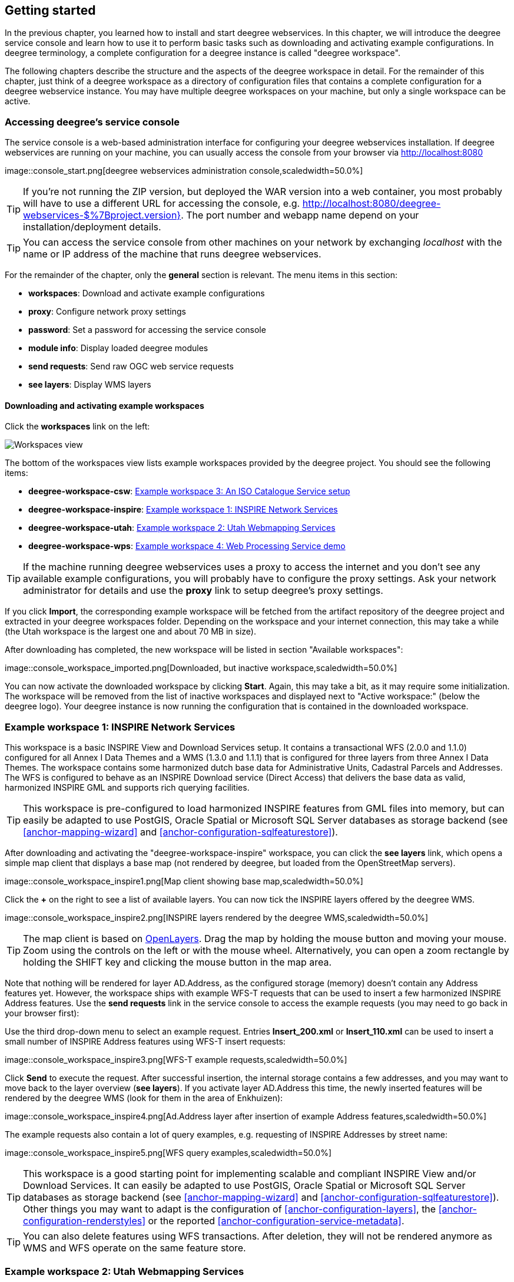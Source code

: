 [[anchor-lightly]]
== Getting started

In the previous chapter, you learned how to install and start deegree
webservices. In this chapter, we will introduce the deegree service
console and learn how to use it to perform basic tasks such as
downloading and activating example configurations. In deegree
terminology, a complete configuration for a deegree instance is called
"deegree workspace".

The following chapters describe the structure and the aspects of the
deegree workspace in detail. For the remainder of this chapter, just
think of a deegree workspace as a directory of configuration files that
contains a complete configuration for a deegree webservice instance. You
may have multiple deegree workspaces on your machine, but only a single
workspace can be active.

=== Accessing deegree's service console

The service console is a web-based administration interface for
configuring your deegree webservices installation. If deegree
webservices are running on your machine, you can usually access the
console from your browser via http://localhost:8080

image::console_start.png[deegree webservices administration
console,scaledwidth=50.0%]

TIP: If you're not running the ZIP version, but deployed the WAR version into
a web container, you most probably will have to use a different URL for
accessing the console, e.g.
http://localhost:8080/deegree-webservices-$%7Bproject.version}. The port
number and webapp name depend on your installation/deployment details.

TIP: You can access the service console from other machines on your network
by exchanging _localhost_ with the name or IP address of the machine
that runs deegree webservices.

For the remainder of the chapter, only the *general* section is
relevant. The menu items in this section:

* *workspaces*: Download and activate example configurations
* *proxy*: Configure network proxy settings
* *password*: Set a password for accessing the service console
* *module info*: Display loaded deegree modules
* *send requests*: Send raw OGC web service requests
* *see layers*: Display WMS layers

[[anchor-downloading-workspaces]]
==== Downloading and activating example workspaces

Click the *workspaces* link on the left:

image::console_workspaces.png[Workspaces view,scaledwidth=50.0%]

The bottom of the workspaces view lists example workspaces provided by
the deegree project. You should see the following items:

* *deegree-workspace-csw*: <<anchor-workspace-csw>>
* *deegree-workspace-inspire*: <<anchor-workspace-inspire>>
* *deegree-workspace-utah*: <<anchor-workspace-utah>>
* *deegree-workspace-wps*: <<anchor-workspace-wps>>

TIP: If the machine running deegree webservices uses a proxy to access the
internet and you don't see any available example configurations, you
will probably have to configure the proxy settings. Ask your network
administrator for details and use the *proxy* link to setup deegree's
proxy settings.

If you click *Import*, the corresponding example workspace will be
fetched from the artifact repository of the deegree project and
extracted in your deegree workspaces folder. Depending on the workspace
and your internet connection, this may take a while (the Utah workspace
is the largest one and about 70 MB in size).

After downloading has completed, the new workspace will be listed in
section "Available workspaces":

image::console_workspace_imported.png[Downloaded, but inactive
workspace,scaledwidth=50.0%]

You can now activate the downloaded workspace by clicking *Start*.
Again, this may take a bit, as it may require some initialization. The
workspace will be removed from the list of inactive workspaces and
displayed next to "Active workspace:" (below the deegree logo). Your
deegree instance is now running the configuration that is contained in
the downloaded workspace.

[[anchor-workspace-inspire]]
=== Example workspace 1: INSPIRE Network Services

This workspace is a basic INSPIRE View and Download Services setup. It
contains a transactional WFS (2.0.0 and 1.1.0) configured for all Annex
I Data Themes and a WMS (1.3.0 and 1.1.1) that is configured for three
layers from three Annex I Data Themes. The workspace contains some
harmonized dutch base data for Administrative Units, Cadastral Parcels
and Addresses. The WFS is configured to behave as an INSPIRE Download
service (Direct Access) that delivers the base data as valid, harmonized
INSPIRE GML and supports rich querying facilities.

TIP: This workspace is pre-configured to load harmonized INSPIRE features
from GML files into memory, but can easily be adapted to use PostGIS,
Oracle Spatial or Microsoft SQL Server databases as storage backend (see
<<anchor-mapping-wizard>> and <<anchor-configuration-sqlfeaturestore>>).

After downloading and activating the "deegree-workspace-inspire"
workspace, you can click the *see layers* link, which opens a simple map
client that displays a base map (not rendered by deegree, but loaded
from the OpenStreetMap servers).

image::console_workspace_inspire1.png[Map client showing base
map,scaledwidth=50.0%]

Click the *+* on the right to see a list of available layers. You can
now tick the INSPIRE layers offered by the deegree WMS.

image::console_workspace_inspire2.png[INSPIRE layers rendered by
the deegree WMS,scaledwidth=50.0%]

TIP: The map client is based on http://openlayers.org/[OpenLayers]. Drag the
map by holding the mouse button and moving your mouse. Zoom using the
controls on the left or with the mouse wheel. Alternatively, you can
open a zoom rectangle by holding the SHIFT key and clicking the mouse
button in the map area.

Note that nothing will be rendered for layer AD.Address, as the
configured storage (memory) doesn't contain any Address features yet.
However, the workspace ships with example WFS-T requests that can be
used to insert a few harmonized INSPIRE Address features. Use the *send
requests* link in the service console to access the example requests
(you may need to go back in your browser first):

Use the third drop-down menu to select an example request. Entries
*Insert_200.xml* or *Insert_110.xml* can be used to insert a small
number of INSPIRE Address features using WFS-T insert requests:

image::console_workspace_inspire3.png[WFS-T example
requests,scaledwidth=50.0%]

Click *Send* to execute the request. After successful insertion, the
internal storage contains a few addresses, and you may want to move back
to the layer overview (*see layers*). If you activate layer AD.Address
this time, the newly inserted features will be rendered by the deegree
WMS (look for them in the area of Enkhuizen):

image::console_workspace_inspire4.png[Ad.Address layer after
insertion of example Address features,scaledwidth=50.0%]

The example requests also contain a lot of query examples, e.g.
requesting of INSPIRE Addresses by street name:

image::console_workspace_inspire5.png[WFS query
examples,scaledwidth=50.0%]

TIP: This workspace is a good starting point for implementing scalable and
compliant INSPIRE View and/or Download Services. It can easily be
adapted to use PostGIS, Oracle Spatial or Microsoft SQL Server databases
as storage backend (see <<anchor-mapping-wizard>> and
<<anchor-configuration-sqlfeaturestore>>). Other things you may want to
adapt is the configuration of <<anchor-configuration-layers>>, the
<<anchor-configuration-renderstyles>> or the reported
<<anchor-configuration-service-metadata>>.

TIP: You can also delete features using WFS transactions. After deletion,
they will not be rendered anymore as WMS and WFS operate on the same
feature store.

[[anchor-workspace-utah]]
=== Example workspace 2: Utah Webmapping Services

The Utah example workspace contains a web mapping setup based on data
from the state of Utah. It contains a WMS configuration (1.3.0 and
1.1.1) with some raster and vector layers and some nice render styles.
Raster data is read from GeoTIFF files, vector data is backed by
shapefiles. Additionally, a WFS (2.0.0, 1.1.0 and 1.0.0) is configured
that allows to access the raw vector data in GML format.

After downloading and activating the "deegree-workspace-utah" workspace,
you can click on the *see layers* link, which opens a simple map client
that displays a base map (not rendered by deegree, but loaded from the
OpenStreetMap servers).

image::console_workspace_utah1.png[Map client showing base
map,scaledwidth=50.0%]

Click the *+* on the right to see a list of available layers. Tick the
ones you want to see. They will be rendered by your deegree webservices
instance.

image::console_workspace_utah2.png[Selecting WMS layers to be
displayed,scaledwidth=50.0%]

TIP: The map client is based on http://openlayers.org/[OpenLayers]. Drag the
map by holding the mouse button and moving your mouse. Zoom using the
controls on the left or with the mouse wheel. Alternatively, you can
open a zoom rectangle by holding the SHIFT key and clicking the mouse
button in the map area.

image::console_workspace_utah3.png[Exploring Utah
layers,scaledwidth=50.0%]

In order to send requests against the WFS, you may use the *send
requests* link in the service console (you may need to go back in your
browser first). A simple interface for sending XML requests will open
up. This interface is meant for accessing OGC web services on the
protocol level and contains some reasonable example requests.

image::console_workspace_utah4.png[Sending example
requests,scaledwidth=50.0%]

Select one of the example requests from the third drop-down menu and
click *Send*. The server response will be displayed in the lower
section.

image::console_workspace_utah5.png[Sending example
requests,scaledwidth=50.0%]

TIP: WFS request types and their format are specified in the
http://www.opengeospatial.org/standards/wfs[OGC Web Feature Service
specification].

TIP: Instead of using the built-in layer preview or the generic OGC client,
you may use any compliant OGC client for accessing the WMS and WFS.
Successfully tested desktop clients include Quantum GIS (install WFS
plugin for accessing WFS), uDig, OpenJUMP and deegree iGeoDesktop. The
service address to enter in your client is:
http://localhost:8080/services.

image::qgis_workspace_utah.png[Quantum GIS displaying a WMS layer
from the Utah workspace,scaledwidth=50.0%]

[[anchor-workspace-csw]]
=== Example workspace 3: An ISO Catalogue Service setup

This workspace contains a catalogue service (CSW) setup that complies to
the ISO Application Profile. After downloading and starting it, you will
have to setup tables in a PostGIS database first. You will need to have
an empty and spatially-enabled PostGIS database handy that can be
accessed from the machine that runs deegree webservices.

TIP: Instead of PostGIS, you can also use the workspace with an Oracle
Spatial or a Microsoft SQL Server database. In order to enable support
for these databases, see <<anchor-db-libraries>>.

After downloading and starting the workspace, some errors will be
indicated (red exclamation marks):

image::console_workspace_csw1.png[Initial startup of
deegree-workspace-csw,scaledwidth=50.0%]

Don't worry, this is just because we're missing the correct connection
information to connect to our database. We're going to fix that right
away. Click *connections -> databases*:

image::console_workspace_csw2.png[JDBC connection
view,scaledwidth=50.0%]

Click *Edit*:

image::console_workspace_csw3.png[Editing the JDBC resource
configuration file,scaledwidth=50.0%]

Make sure to enter the correct connection parameters and click *Save*.
You should now have a working connection to your database, and the
exclamation mark for *conn1* should disappear. Click *Reload* to force a
full reinitialization of the workspace:

image::console_workspace_csw4.png[Reinitializing the
workspace,scaledwidth=50.0%]

The indicated problems are gone now, but we still need to create the
required database tables. Change to the metadata store view (*data
stores -> metadata*) and click *Setup tables*:

image::console_workspace_csw5.png[Metadata store
view,scaledwidth=50.0%]

In the next view, click *Execute*:

image::console_workspace_csw6.png[Creating tables for storing ISO
metadata records,scaledwidth=50.0%]

image::console_workspace_csw7.png[After table
creation,scaledwidth=50.0%]

If all went well, you should now have a working, but empty CSW setup.
You can connect to the CSW with compliant clients or use the *send
requests* link to send raw CSW requests to the service. The workspace
comes with some suitable example requests. Use the third drop-down menu
to select an example request. Entry *complex_insert.xml* can be used to
insert some ISO example records using a CSW transaction request:

image::console_workspace_csw8.png[Choosing example
requests,scaledwidth=50.0%]

Click *Send*. After successful insertion, some records have been
inserted into the CSW (respectively the database). You may want to
explore other example requests as well, e.g. for retrieving records:

image::console_workspace_csw9.png[Other example CSW
requests,scaledwidth=50.0%]

[[anchor-workspace-wps]]
=== Example workspace 4: Web Processing Service demo

This workspace contains a WPS setup with simple example processes and
example requests. It's a good starting point for learning the WPS
protocol and the development of WPS processes. After downloading and
starting it, click *send requests* in order to find example requests
that can be sent to the WPS. Use the third drop-down menu to select an
example request:

image::console_workspace_wps1.png[Choosing a WPS example
request,scaledwidth=50.0%]

Click *Send* to fire it against the WPS:

image::console_workspace_wps2.png[Sending an example request
against the WPS,scaledwidth=50.0%]

The response of the WPS will be displayed in the lower section:

image::console_workspace_wps3.png[WPS response is
displayed,scaledwidth=50.0%]

Besides the geometry example processes, the parameter example process
and example requests may be interesting to developers who want to learn
development of WPS processes with deegree webservices:

image::console_workspace_wps4.png[Example requests for the
parameter demo process,scaledwidth=50.0%]

The process has four input parameters (literal, bounding box, xml and
binary) that are simply piped to four corresponding output parameters.
There's practically no process logic, but the included example requests
demonstrate many of the possibilities of the WPS protocol:

* Input parameter passing variants (inline vs. by reference)
* Output parameter handling (inline vs. by reference)
* Response variants (ResponseDocument vs. RawData)
* Storing of response documents
* Asynchronous execution

image::console_workspace_wps5.png[Example requests for the
ParameterDemo process,scaledwidth=50.0%]

TIP: WPS request types and their format are specified in the
http://www.opengeospatial.org/standards/wps[OGC Web Processing Service
specification].

TIP: In order to add your own processes, see <<anchor-configuration-wps>> and
<<anchor-configuration-processproviders>>.
